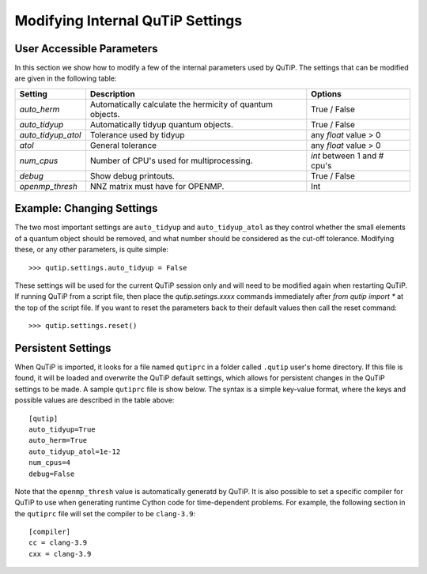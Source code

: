 .. QuTiP 
   Copyright (C) 2011-2012, Paul D. Nation & Robert J. Johansson

.. _settings:

*********************************
Modifying Internal QuTiP Settings
*********************************

.. _settings-params:

User Accessible Parameters
==========================

In this section we show how to modify a few of the internal parameters used by QuTiP. The settings that can be modified are given in the following table:

.. tabularcolumns:: | p{3cm} | p{5cm} | p{5cm} |

.. cssclass:: table-striped

+-------------------------------+-------------------------------------------+-----------------------------+
| Setting                       | Description                               | Options                     |
+===============================+===========================================+=============================+
| `auto_herm`                   | Automatically calculate the hermicity of  | True / False                |
|                               | quantum objects.                          |                             |
+-------------------------------+-------------------------------------------+-----------------------------+
| `auto_tidyup`                 | Automatically tidyup quantum objects.     | True / False                |
+-------------------------------+-------------------------------------------+-----------------------------+
| `auto_tidyup_atol`            | Tolerance used by tidyup                  | any `float` value > 0       |
+-------------------------------+-------------------------------------------+-----------------------------+
| `atol`                        | General tolerance                         | any `float` value > 0       |
+-------------------------------+-------------------------------------------+-----------------------------+
| `num_cpus`                    | Number of CPU's used for multiprocessing. | `int` between 1 and # cpu's |
+-------------------------------+-------------------------------------------+-----------------------------+
| `debug`                       | Show debug printouts.                     | True / False                |
+-------------------------------+-------------------------------------------+-----------------------------+
| `openmp_thresh`               | NNZ matrix must have for OPENMP.          | Int                         |
+-------------------------------+-------------------------------------------+-----------------------------+

.. _settings-usage:

Example: Changing Settings
==========================

The two most important settings are ``auto_tidyup`` and ``auto_tidyup_atol`` as they control whether the small elements of a quantum object should be removed, and what number should be considered as the cut-off tolerance. Modifying these, or any other parameters, is quite simple::

>>> qutip.settings.auto_tidyup = False

These settings will be used for the current QuTiP session only and will need to be modified again when restarting QuTiP.  If running QuTiP from a script file, then place the `qutip.setings.xxxx` commands immediately after `from qutip import *` at the top of the script file.  If you want to reset the parameters back to their default values then call the reset command::

>>> qutip.settings.reset()

Persistent Settings
===================

When QuTiP is imported, it looks for a file named ``qutiprc`` in a folder called ``.qutip`` user's home directory. If this file is found, it will be loaded and overwrite the QuTiP default settings, which allows for persistent changes in the QuTiP settings to be made. A sample ``qutiprc`` file is show below. The syntax is a simple key-value format, where the keys and possible values are described in the table above::

    [qutip]
    auto_tidyup=True
    auto_herm=True
    auto_tidyup_atol=1e-12
    num_cpus=4
    debug=False

Note that the ``openmp_thresh`` value is automatically generatd by QuTiP.  It is also possible to set a specific compiler for QuTiP to use when generating runtime Cython code for time-dependent problems.  For example, the following section in the ``qutiprc`` file will set the compiler to be ``clang-3.9``::

    [compiler]
    cc = clang-3.9
    cxx = clang-3.9



